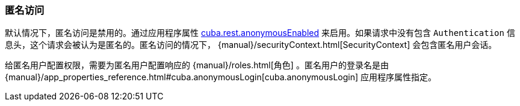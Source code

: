 :sourcesdir: ../../../source

[[rest_api_v2_anonymous]]
=== 匿名访问

默认情况下，匿名访问是禁用的。通过应用程序属性 <<cuba.rest.anonymousEnabled, cuba.rest.anonymousEnabled>> 来启用。如果请求中没有包含 `Authentication` 信息头，这个请求会被认为是匿名的。匿名访问的情况下， {manual}/securityContext.html[SecurityContext] 会包含匿名用户会话。

给匿名用户配置权限，需要为匿名用户配置响应的 {manual}/roles.html[角色] 。匿名用户的登录名是由 {manual}/app_properties_reference.html#cuba.anonymousLogin[cuba.anonymousLogin] 应用程序属性指定。

